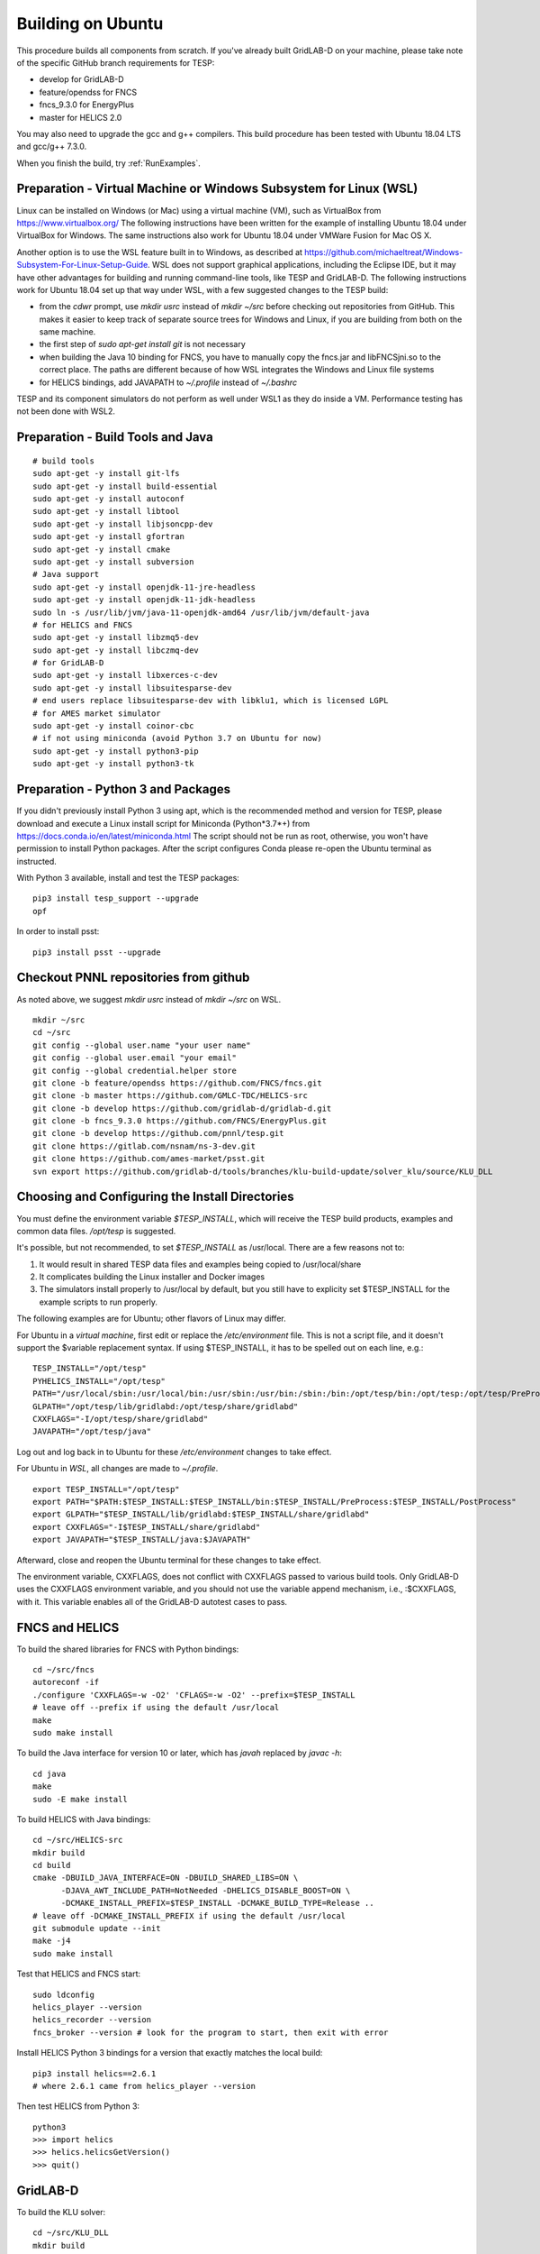 Building on Ubuntu
------------------

This procedure builds all components from scratch. If you've already
built GridLAB-D on your machine, please take note of the specific
GitHub branch requirements for TESP:

- develop for GridLAB-D
- feature/opendss for FNCS
- fncs_9.3.0 for EnergyPlus
- master for HELICS 2.0

You may also need to upgrade the gcc and g++ compilers. This build 
procedure has been tested with Ubuntu 18.04 LTS and gcc/g++ 7.3.0.

When you finish the build, try :ref:`RunExamples`.

Preparation - Virtual Machine or Windows Subsystem for Linux (WSL)
~~~~~~~~~~~~~~~~~~~~~~~~~~~~~~~~~~~~~~~~~~~~~~~~~~~~~~~~~~~~~~~~~~

Linux can be installed on Windows (or Mac) using a virtual machine (VM), such as
VirtualBox from https://www.virtualbox.org/ The following instructions have
been written for the example of installing Ubuntu 18.04 under VirtualBox for Windows.
The same instructions also work for Ubuntu 18.04 under VMWare Fusion for Mac OS X.

Another option is to use the WSL feature built in to Windows, as described at
https://github.com/michaeltreat/Windows-Subsystem-For-Linux-Setup-Guide. WSL does not support
graphical applications, including the Eclipse IDE, but it may have other advantages for
building and running command-line tools, like TESP and GridLAB-D. The following
instructions work for Ubuntu 18.04 set up that way under WSL, with a few suggested 
changes to the TESP build:

- from the *cdwr* prompt, use *mkdir usrc* instead of *mkdir ~/src* before checking out repositories from GitHub. This makes it easier to keep track of separate source trees for Windows and Linux, if you are building from both on the same machine.
- the first step of *sudo apt-get install git* is not necessary
- when building the Java 10 binding for FNCS, you have to manually copy the fncs.jar and libFNCSjni.so to the correct place. The paths are different because of how WSL integrates the Windows and Linux file systems
- for HELICS bindings, add JAVAPATH to *~/.profile* instead of *~/.bashrc*

TESP and its component simulators do not perform as well under WSL1 as they do
inside a VM. Performance testing has not been done with WSL2.

Preparation - Build Tools and Java
~~~~~~~~~~~~~~~~~~~~~~~~~~~~~~~~~~

::

 # build tools
 sudo apt-get -y install git-lfs
 sudo apt-get -y install build-essential
 sudo apt-get -y install autoconf
 sudo apt-get -y install libtool
 sudo apt-get -y install libjsoncpp-dev
 sudo apt-get -y install gfortran
 sudo apt-get -y install cmake
 sudo apt-get -y install subversion
 # Java support
 sudo apt-get -y install openjdk-11-jre-headless
 sudo apt-get -y install openjdk-11-jdk-headless
 sudo ln -s /usr/lib/jvm/java-11-openjdk-amd64 /usr/lib/jvm/default-java
 # for HELICS and FNCS
 sudo apt-get -y install libzmq5-dev
 sudo apt-get -y install libczmq-dev
 # for GridLAB-D
 sudo apt-get -y install libxerces-c-dev
 sudo apt-get -y install libsuitesparse-dev
 # end users replace libsuitesparse-dev with libklu1, which is licensed LGPL
 # for AMES market simulator
 sudo apt-get -y install coinor-cbc
 # if not using miniconda (avoid Python 3.7 on Ubuntu for now)
 sudo apt-get -y install python3-pip
 sudo apt-get -y install python3-tk

Preparation - Python 3 and Packages
~~~~~~~~~~~~~~~~~~~~~~~~~~~~~~~~~~~

If you didn't previously install Python 3 using apt, which is the recommended method
and version for TESP, please download and execute a Linux install script for Miniconda 
(Python*3.7*+) from https://docs.conda.io/en/latest/miniconda.html  The script should not be
run as root, otherwise, you won't have permission to install Python packages.
After the script configures Conda please re-open the Ubuntu terminal as instructed.

With Python 3 available, install and test the TESP packages:

::

 pip3 install tesp_support --upgrade
 opf 

In order to install psst:

::

 pip3 install psst --upgrade

Checkout PNNL repositories from github
~~~~~~~~~~~~~~~~~~~~~~~~~~~~~~~~~~~~~~

As noted above, we suggest *mkdir usrc* instead of *mkdir ~/src* on WSL.

::

 mkdir ~/src
 cd ~/src
 git config --global user.name "your user name"
 git config --global user.email "your email"
 git config --global credential.helper store
 git clone -b feature/opendss https://github.com/FNCS/fncs.git
 git clone -b master https://github.com/GMLC-TDC/HELICS-src
 git clone -b develop https://github.com/gridlab-d/gridlab-d.git
 git clone -b fncs_9.3.0 https://github.com/FNCS/EnergyPlus.git
 git clone -b develop https://github.com/pnnl/tesp.git
 git clone https://gitlab.com/nsnam/ns-3-dev.git
 git clone https://github.com/ames-market/psst.git
 svn export https://github.com/gridlab-d/tools/branches/klu-build-update/solver_klu/source/KLU_DLL

Choosing and Configuring the Install Directories
~~~~~~~~~~~~~~~~~~~~~~~~~~~~~~~~~~~~~~~~~~~~~~~~

You must define the environment variable *$TESP_INSTALL*, which will receive
the TESP build products, examples and common data files. */opt/tesp* is suggested.

It's possible, but not recommended, to set *$TESP_INSTALL* as /usr/local. There are a few reasons not to:

1. It would result in shared TESP data files and examples being copied to /usr/local/share
2. It complicates building the Linux installer and Docker images
3. The simulators install properly to /usr/local by default, but you still have to explicity set $TESP_INSTALL for the example scripts to run properly.

The following examples are for Ubuntu; other flavors of Linux may differ.

For Ubuntu in a *virtual machine*, first edit or replace the */etc/environment* file.
This is not a script file, and it doesn't support the $variable replacement syntax. If using
$TESP_INSTALL, it has to be spelled out on each line, e.g.:

::

 TESP_INSTALL="/opt/tesp"
 PYHELICS_INSTALL="/opt/tesp"
 PATH="/usr/local/sbin:/usr/local/bin:/usr/sbin:/usr/bin:/sbin:/bin:/opt/tesp/bin:/opt/tesp:/opt/tesp/PreProcess:/opt/tesp/PostProcess"
 GLPATH="/opt/tesp/lib/gridlabd:/opt/tesp/share/gridlabd"
 CXXFLAGS="-I/opt/tesp/share/gridlabd"
 JAVAPATH="/opt/tesp/java"

Log out and log back in to Ubuntu for these */etc/environment* changes to take effect.

For Ubuntu in *WSL*, all changes are made to *~/.profile*.

::

 export TESP_INSTALL="/opt/tesp"
 export PATH="$PATH:$TESP_INSTALL:$TESP_INSTALL/bin:$TESP_INSTALL/PreProcess:$TESP_INSTALL/PostProcess"
 export GLPATH="$TESP_INSTALL/lib/gridlabd:$TESP_INSTALL/share/gridlabd"
 export CXXFLAGS="-I$TESP_INSTALL/share/gridlabd"
 export JAVAPATH="$TESP_INSTALL/java:$JAVAPATH"

Afterward, close and reopen the Ubuntu terminal for these changes to take effect.

The environment variable, CXXFLAGS, does not conflict with CXXFLAGS passed to various
build tools. Only GridLAB-D uses the CXXFLAGS environment variable, and you should
not use the variable append mechanism, i.e., :$CXXFLAGS, with it. This variable
enables all of the GridLAB-D autotest cases to pass.

FNCS and HELICS
~~~~~~~~~~~~~~~

To build the shared libraries for FNCS with Python bindings:

::

 cd ~/src/fncs
 autoreconf -if
 ./configure 'CXXFLAGS=-w -O2' 'CFLAGS=-w -O2' --prefix=$TESP_INSTALL
 # leave off --prefix if using the default /usr/local
 make
 sudo make install

To build the Java interface for version 10 or later, which has *javah* replaced by *javac -h*:

::

 cd java
 make
 sudo -E make install

To build HELICS with Java bindings:

::

 cd ~/src/HELICS-src
 mkdir build
 cd build
 cmake -DBUILD_JAVA_INTERFACE=ON -DBUILD_SHARED_LIBS=ON \
       -DJAVA_AWT_INCLUDE_PATH=NotNeeded -DHELICS_DISABLE_BOOST=ON \
       -DCMAKE_INSTALL_PREFIX=$TESP_INSTALL -DCMAKE_BUILD_TYPE=Release ..
 # leave off -DCMAKE_INSTALL_PREFIX if using the default /usr/local
 git submodule update --init
 make -j4
 sudo make install

Test that HELICS and FNCS start:

::

 sudo ldconfig
 helics_player --version
 helics_recorder --version
 fncs_broker --version # look for the program to start, then exit with error

Install HELICS Python 3 bindings for a version that exactly matches the local build:

::

 pip3 install helics==2.6.1
 # where 2.6.1 came from helics_player --version

Then test HELICS from Python 3:

::

 python3
 >>> import helics
 >>> helics.helicsGetVersion()
 >>> quit()

GridLAB-D
~~~~~~~~~

To build the KLU solver:

::

 cd ~/src/KLU_DLL
 mkdir build
 cd build
 cmake -DCMAKE_BUILD_TYPE=Release -DCMAKE_INSTALL_PREFIX=$TESP_INSTALL ..
 # replace $TESP_INSTALL with /usr/local if using the default
 sudo -E env "PATH=$PATH" cmake --build . --target install

To link with both FNCS and HELICS, and run the autotest suite:

::

 cd ~/src/gridlab-d
 autoreconf -isf

 # in the following, --with-fncs and --with-helics can not be left blank, so use either $TESP_INSTALL or /usr/local for both
 # leave off --prefix if using the default /usr/local
 ./configure --prefix=$TESP_INSTALL --with-fncs=$TESP_INSTALL --with-helics=$TESP_INSTALL --enable-silent-rules 'CFLAGS=-w -O2' 'CXXFLAGS=-w -O2 -std=c++14' 'LDFLAGS=-w'
 # for debugging use 'CXXFLAGS=-w -g -O0' and 'CFLAGS=-w -std=c++14 -g -O0' and 'LDFLAGS=-w -g -O0'

 make
 sudo make install
 gridlabd --validate 

EnergyPlus
~~~~~~~~~~

These following instructions install EnergyPlus with FNCS linkage and key portions of the retail v9.3 installation.

::

 cd ~/src/EnergyPlus
 mkdir build
 cd build
 cmake -DCMAKE_INSTALL_PREFIX=$TESP_INSTALL -DBUILD_FORTRAN=ON -DBUILD_PACKAGE=ON -DENABLE_INSTALL_REMOTE=OFF ..
 # leave off -DCMAKE_INSTALL_PREFIX if using the default /usr/local
 make -j4
 sudo make install

Build eplus_agent
~~~~~~~~~~~~~~~~~

::

 cd ~/src/tesp/src/energyplus
 # the following steps are also in go.sh
 autoheader
 aclocal
 automake --add-missing
 autoconf
 ./configure --prefix=$TESP_INSTALL --with-fncs=$TESP_INSTALL 'CXXFLAGS=-w -O2' 'CFLAGS=-w -O2'
 # leave off --prefix and --with-fncs if using the default /usr/local
 make
 sudo make install

Build EnergyPlus Weather File Utility
~~~~~~~~~~~~~~~~~~~~~~~~~~~~~~~~~~~~~

::

 cd ~/src/tesp/support/weather/TMY2EPW/source_code
 sudo -E make

Build ns3 with HELICS
~~~~~~~~~~~~~~~~~~~~~

First, in order to build ns-3 with Python bindings, we need to install the Python
binding generator that it uses from source, and keep it updated for ns-3. The 
version from `pip3 install pybindgen` is not kept up to date for ns-3 builds.

::
 
 cd ~/src 
 git clone https://github.com/gjcarneiro/pybindgen.git
 cd pybindgen
 sudo python3 setup.py install

Then, we can build ns-3, install that into the same location as other parts of TESP, and test it:

::

 cd ~/src/ns-3-dev
 # first build: use the following command for HELICS interface to ns3:
 git clone -b feature/13b https://github.com/GMLC-TDC/helics-ns3 contrib/helics
 # subsequent builds: use the following 3 commands to update HELICS interface code:
 # cd contrib/helics
 # git pull
 # cd ../..
 # then configure, build and test ns3 with the HELICS interface
 # --with-helics may not be left blank, so use either $TESP_INSTALL or /usr/local
 ./waf distclean
 ./waf configure --prefix=$TESP_INSTALL --with-helics=$TESP_INSTALL --build-profile=optimized --disable-werror --enable-logs --enable-examples --enable-tests
 ./waf build 
 sudo ./waf install
 ./test.py

Prepare for Testing
~~~~~~~~~~~~~~~~~~~

This command ensures Ubuntu will find all the new libraries, 
before you try :ref:`RunExamples`.

::

 # if using $TESP_INSTALL, edit the helper file tesp_ld.conf accordingly and then:
 sudo cp ~src/tesp/install/Linux/helpers/tesp_ld.conf /etc/ld.so.conf.d
 # then, regardless of whether the previous command was necessary:
 sudo ldconfig

In case you have both Python 2 and Python 3 installed, the TESP example
scripts and post-processing programs only invoke *python3*.

Building Documentation
~~~~~~~~~~~~~~~~~~~~~~

In order to build the documentation for ReadTheDocs:

::

 pip3 install recommonmark --upgrade
 pip3 install sphinx-jsonschema --upgrade
 pip3 install sphinx_rtd_theme --upgrade
 # sphinxcontrib-bibtex 2.0.0 has introduced an incompatibility
 pip3 install sphinxcontrib-bibtex==1.0.0
 cd ~/src/tesp/doc
 make html

Changes can be previewed in ~/src/tesp/doc/_build/html/index.rst before
pushing them to GitHub. There is a trigger on ReadTheDocs that will
automatically rebuild public-facing documentation after the source
files on GitHub change.

Deployment - Ubuntu Installer
~~~~~~~~~~~~~~~~~~~~~~~~~~~~~

The general procedure will be:

#. Build TESP, installing to the default /opt/tesp
#. Clear the outputs from any earlier testing of the examples in your local repository
#. Deploy the shared files, which include examples, to /opt/tesp/share
#. Build opendsscmd to /opt/tesp/bin and liblinenoise.so to /opt/tesp/lib. (One source is the GridAPPS-D project repository under ~/src/CIMHub/distrib. Two copy commands are included in deploy.sh)
#. Make a sample user working directory, and auto-test the examples
#. Build and upload a Linux script installer using VMWare InstallBuilder. This is primarly based on the contents of /opt/tesp

Under ~/src/tesp/install/helpers, the following scripts may be helpful:

#. provision.sh; runs sudo apt-get for all packages needed for the build
#. gitclone.sh; clones all repositories need for the build
#. clean_outputs.sh; removes temporary output from the example directories
#. deploy.sh; copies redistributable files to /opt/tesp, invoking:

   #. deploy_ercot.sh; copies the ERCOT test system files to /opt/tesp

   #. deploy_examples.sh; copies the example files to /opt/tesp

   #. deploy_support.sh; copies the taxonomy feeder, reference building, sample weather, helper scripts and other support files to /opt/tesp

#. environment.sh; sets TESP_INSTALL and other environment variables
#. tesp_ld.conf; copy to /etc/ld.so.conf.d so Ubuntu fill find the shared libraries TESP installed
#. make_tesp_user_dir.sh; creates a working directory under the users home, and makes a copy of the shared examples and ERCOT test system.

Deployment - Docker Container
~~~~~~~~~~~~~~~~~~~~~~~~~~~~~

The Windows and Mac OS X platforms are supported now through the Docker container *tesp_core*. 
As pre-requisites for building this container:

#. Install Docker on the build machine, following https://docs.docker.com/engine/install/ubuntu/
#. Build and test the Ubuntu installer as described in the previous subsection. By default, InstallBuilder puts the installer into *~/src/tesp/install/tesp_core*, which is the right place for a Docker build.

This Docker build process layers two images. The first image contains the required system and Python packages
for TESP, on top of Ubuntu 18.04, producing *tesp_foundation*. (In what follows, substitute your own DockerHub user name for *temcderm*)

::

 cd ~/src/tesp/install/tesp_foundation
 sudo docker build -t="temcderm/tesp_foundation:1.0.2" .

This process takes a while to complete. The second image starts from *tesp_foundation* and layers on the TESP components.
Primarily, it runs the Linux installer script inside the Docker container. It will check for current versions of the
packages just built into *tesp_foundation*, but these checks usually return quickly. The advantage of a two-step
image building process is that most new TESP versions can start from the existing *tesp_foundation*. The only exception
would be if some new TESP component introduces a new dependency.

::

 cd ~/src/tesp/install/tesp_core
 sudo docker build -t="temcderm/tesp_core:1.0.2" .

When complete, the layered image can be pushed up to Docker Hub.

::

 cd ~/src/tesp/install/tesp_core
 sudo docker push temcderm/tesp_core:1.0.2

DEPRECATED: MATPOWER, MATLAB Runtime (MCR) and wrapper
~~~~~~~~~~~~~~~~~~~~~~~~~~~~~~~~~~~~~~~~~~~~~~~~~~~~~~

This procedure to support MATPOWER is no longer used in TESP at PNNL, but it may
be useful to others working with TESP and MATPOWER.

::

 cd ~/src/tesp/src/matpower/ubuntu
 ./get_mcr.sh
 mkdir temp
 mv *.zip temp
 cd temp
 unzip MCR_R2013a_glnxa64_installer.zip
 ./install  # choose /usr/local/MATLAB/MCR/v81 for installation target directory
 cd ..
 make

 # so far, start_MATPOWER executable is built
 # see MATLAB_MCR.conf for instructions to add MCR libraries to the Ubuntu search path
 # unfortunately, this creates problems for other applications, and had to be un-done.
 # need to investigate further: 
 # see http://sgpsproject.sourceforge.net/JavierVGomez/index.php/Solving_issues_with_GLIBCXX_and_libstdc%2B%2B 



